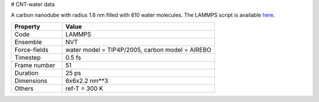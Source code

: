 # CNT-water data

A carbon nanodube with radius 1.6 nm filled with 810 water molecules. 
The LAMMPS script is available `here`_.

.. list-table::
   :widths: 25 75
   :header-rows: 1

   * - Property
     - Value
     
   * - Code
     - LAMMPS
   * - Ensemble
     - NVT
   * - Force-fields
     - water model = TIP4P/2005, carbon model = AIREBO
   * - Timestep
     - 0.5 fs
   * - Frame number
     - 51
   * - Duration
     - 25 ps
   * - Dimensions
     - 6x6x2.2 nm**3
   * - Others
     - ref-T = 300 K
     
.. _`here`: https://github.com/simongravelle/lammps-input-files/tree/main/interfaces/water-in-cnt
